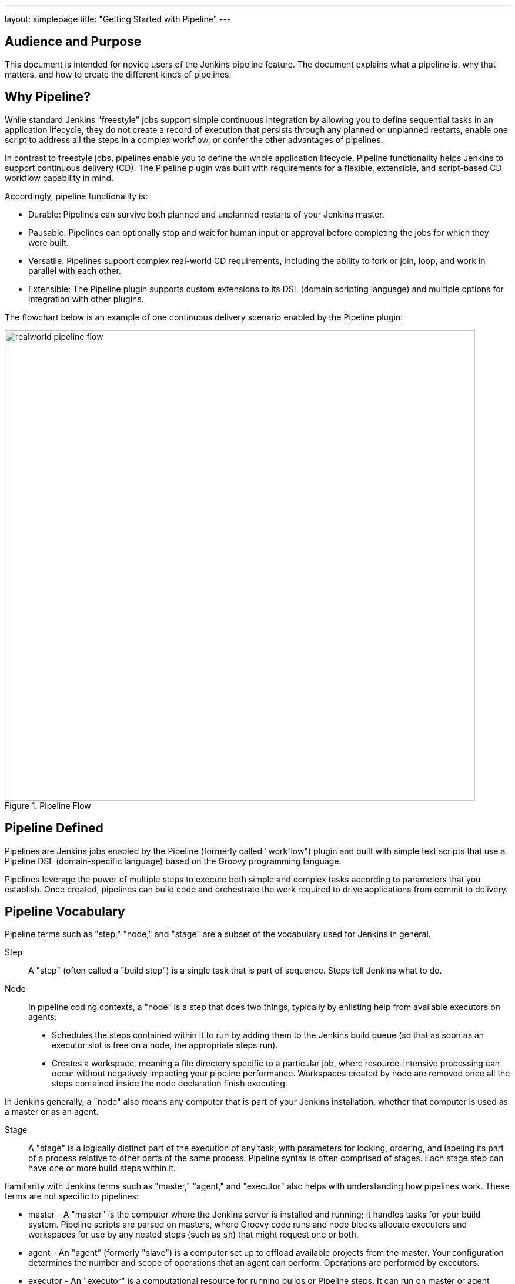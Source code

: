 ---
layout: simplepage
title: "Getting Started with Pipeline"
---

:toc:

== Audience and Purpose

This document is intended for novice users of the Jenkins pipeline feature. The
document explains what a pipeline is, why that matters, and how to create the
different kinds of pipelines.

== Why Pipeline?

While standard Jenkins "freestyle" jobs support simple continuous integration by
allowing you to define sequential tasks in an application lifecycle, they do not
create a record of execution that persists through any planned or unplanned
restarts, enable one script to address all the steps in a complex workflow, or
confer the other advantages of pipelines.

In contrast to freestyle jobs, pipelines enable you to define the whole
application lifecycle.  Pipeline functionality helps Jenkins to support
continuous delivery (CD). The Pipeline plugin was built with requirements for a
flexible, extensible, and script-based CD workflow capability in mind.

Accordingly, pipeline functionality is:

* Durable: Pipelines can survive both planned and unplanned restarts of your Jenkins master.
* Pausable: Pipelines can optionally stop and wait for human input or approval before completing the jobs for which they were built.
* Versatile: Pipelines support complex real-world CD requirements, including the ability to fork or join, loop, and work in parallel with each other.
* Extensible: The Pipeline plugin supports custom extensions to its DSL (domain scripting language) and multiple options for integration with other plugins.


The flowchart below is an example of one continuous delivery scenario enabled by the Pipeline plugin:

image::/images/pipeline/realworld-pipeline-flow.png[title="Pipeline Flow", 800]

== Pipeline Defined

Pipelines are Jenkins jobs enabled by the Pipeline (formerly called "workflow")
plugin and built with simple text scripts that use a Pipeline DSL
(domain-specific language) based on the Groovy programming language.

Pipelines leverage the power of multiple steps to execute both simple and
complex tasks according to parameters that you establish. Once created,
pipelines can build code and orchestrate the work required to drive applications
from commit to delivery.

== Pipeline Vocabulary

Pipeline terms such as "step," "node," and "stage" are a subset of the vocabulary used for Jenkins in general.

Step::
    A "step" (often called a "build step") is a single task that is part of sequence. Steps tell Jenkins what to do.

Node::
    In pipeline coding contexts, a "node" is a step that does two things, typically by enlisting help from available executors on agents:
    * Schedules the steps contained within it to run by adding them to the Jenkins build queue (so that as soon as an executor slot is free on a node, the appropriate steps run).
    * Creates a workspace, meaning a file directory specific to a particular job, where resource-intensive processing can occur without negatively impacting your pipeline performance. Workspaces created by node are removed once all the steps contained inside the node declaration finish executing.

In Jenkins generally, a "node" also means any computer that is part of your Jenkins installation, whether that computer is used as a master or as an agent.

Stage::
    A "stage" is a logically distinct part of the execution of any task, with parameters for locking, ordering, and labeling its part of a process relative to other parts of the same process. Pipeline syntax is often comprised of stages. Each stage step can have one or more build steps within it.

Familiarity with Jenkins  terms such as "master," "agent," and "executor" also helps with understanding how pipelines work. These terms are not specific to pipelines:

* master - A "master" is the computer where the Jenkins server is installed and
  running; it handles tasks for your build system. Pipeline scripts are parsed
  on masters, where Groovy code runs and node blocks allocate executors and
  workspaces for use by any nested steps (such as `sh`) that might request one or both.
* agent - An "agent" (formerly "slave")  is a computer set up to offload
  available projects from the master. Your configuration determines the number
  and scope of operations that an agent can perform. Operations are performed by
  executors.
* executor - An "executor" is a computational resource for running builds or
  Pipeline steps. It can run on master or agent machines, either by itself or in
  parallel with other executors.

== Preparing Jenkins to Run Pipelines

To run pipelines, you need to have a Jenkins instance that is set up with the
appropriate plugins. This requires:

* Jenkins 1.642.3 or later (Jenkins 2.0 is recommended)
* The Pipeline plugin

=== Installing the Pipeline Plugin

The Pipeline plugin is installed in the same way as other Jenkins plugins.
Installing the Pipeline plugin also installs the suite of related plugins on
which it depends:

. Open Jenkins in your web browser.
. On the Manage Jenkins page for your installation, navigate to *Manage Plugins*.
. Find https://wiki.jenkins-ci.org/display/JENKINS/Pipeline+Plugin[Pipeline] from among the plugins listed on the Available tab (You can do this by scrolling through the plugin list or by using "Pipeline" as a term to filter results).
. Select the checkbox for Pipeline plugin.
. Select either *Install without restart* or *Download now and install after restart*.
. Restart Jenkins.

=== Pipeline Plugin Context

The Pipeline plugin works with a suite of related plugins that enhance the
pipeline functionality of your Jenkins setup. The related plugins typically
introduce additional pipeline syntax or visualizations.

For example, the table below, while not comprehensive, describes a few
pipeline-related plugins in terms of their importance to pipeline functionality
(required, recommended, or optional).

To get the basic pipeline functionality, you only need to install the main
Pipeline plugin, but recommended plugins add additional capabilities that you
will probably want.

Optional plugins are mainly useful if you are creating pipelines that are
related to the technologies that they support.


[options="header"]
|=======================
|Plugin Name                     |Description           |Status
|Pipeline (workflow-aggregator)  | Installs the core pipeline engine and its dependent plugins:
Pipeline: API,
Pipeline: Basic Steps,
Pipeline: Durable Task Step,
Pipeline: Execution Support,
Pipeline: Global Shared Library for CPS pipeline,
Pipeline: Groovy CPS Execution,
Pipeline: Job,
Pipeline: SCM Step,
Pipeline: Step API
| required

| Pipeline: Stage View
| Provides a graphical swimlane view of pipeline stage execution, as well as a build history of the stages
| recommended

| Multibranch Pipeline
| Adds "Multibranch Pipeline" item type which allows Jenkins to automatically
build branches that contain a `Jenkinsfile`
| recommended

| GitHub Branch Source
| Adds GitHub Organization Folder item type and adds "GitHub" as a branch source on Multibranch pipelines
| recommended for teams hosting repositories in GitHub

| Bitbucket Branch Source
| Adds Bitbucket Team item type and adds "Bitbucket" as a branch source on Multibranch pipelines
| recommended for teams hosting repositories in Bitbucket; best with Bitbucket Server 4.0 or later.

| Docker Pipeline
| Enables pipeline to build and use Docker containers inside pipeline scripts.
| optional

|=======================


=== More Information

As with any Jenkins plugin, you can install the Pipeline plugin using the Plugin
Manager in a running Jenkins instance. No Pipeline plugin installation is needed for Jenkins 2,
because that release includes built-in support for pipelines.

To explore Pipeline without installing
Jenkins separately or accessing your production system, you can run a
link:https://github.com/jenkinsci/workflow-aggregator-plugin/blob/master/demo/README.md[Docker
demo] of Pipeline functionality.

Pipeline-related plugins are regularly "whitelisted" as compatible with or
designed for Pipeline usage. For more information, see the
link:https://github.com/jenkinsci/pipeline-plugin/blob/master/COMPATIBILITY.md[Plugin
Compatibility With Pipeline] web page.

[NOTE]
====
Several plugins available in the Jenkins ecosystem but not actually
related to the Pipeline feature set described in this guide also use the terms
"pipeline," "DSL," and "Job DSL" in their names. For example:

* Build Pipeline plugin - provides a way to execute Jenkins jobs sequentially
* Build Flow Plugin - introduces a job type that lets you define an orchestration process as a script.
====

== Approaches to Defining Pipeline Script

You can create pipelines in either of the following ways:

* Through script entered in the configuration page of the web interface for your Jenkins instance.
* Through a `Jenkinsfile` that you create with a text editor and then check into your project's source control repository, where it can be accessed when you select the *Pipeline Script from SCM* option while configuring the Pipeline in Jenkins.

== Creating a Simple Pipeline

Initial pipeline usage typically involves the following tasks:

. Downloading and installing the Pipeline plugin (Unless it is already part of your Jenkins installation)
. Creating a Pipeline of a specific type
. Configuring your Pipeline
. Controlling Flow through your Pipeline
. Scaling your Pipeline

To create a simple pipeline from the Jenkins interface, perform the following steps:

. Click *New Item* on your Jenkins home page,  enter a name for your (pipeline) job, select *Pipeline*, and click *OK*.
. In the Script text area of the configuration screen, enter your pipeline script. If you are new to pipeline creation, you might want to start by opening Snippet Generator and selecting the "Hello Word" snippet.
. Check the Use Groovy Sandbox option below the Script text area.
. Click *Save*.
. Click *Build Now* to create the pipeline.
. Click ▾ and select *Console Output* to see the output.


Pipelines are written as Groovy scripts that tell Jenkins what to do when they
are run. Relevant bits of syntax are introduced as needed, so while an
understanding of Groovy is helpful, it is not required to use Pipeline.

If you are a Jenkins administrator (in other words, authorized to approve your
own scripts), sandboxing is optional but efficient, because it lets scripts run
without approval as long as they limit themselves to operations that Jenkins
considers inherently safe.

The following example shows a successful build of a pipeline created with a
one-line script that uses the `echo` step to output the phrase, "Hello from
Pipeline":

[source,groovy]
----
node {
    echo 'Hello from Pipeline'
}
----

----
Started by user anonymous
[Pipeline] echo
Hello from Pipeline
[Pipeline] End of Pipeline
Finished: SUCCESS
----

[NOTE]
====
You can also create complex and multibranch pipelines in the script entry
area of the Jenkins configuration page, but because they contain multiple stages
and the configuration page UI provides limited scripting space, pipeline
creation is more commonly done using an editor of your choice from which scripts
can be loaded into Jenkins using the *Pipeline script from SCM* option.

To use pathnames that include spaces, bracket those pathnames between escaped double quotes using \".
The extra quotation marks ensure that any spaces in pathnames are parsed properly.

====

== Creating Multibranch Pipelines

The *Multibranch Pipeline* project type enables you to configure different jobs
for different branches of the same project. In a multibranch pipeline
configuration, Jenkins automatically discovers, manages, and executes jobs
for multiple source repositories and branches. This eliminates the need for
manual job creation and management, as would otherwise be necessary
when, for example, a developer adds a new feature to an existing
product.

A multibranch pipeline project always includes a 'Jenkinsfile' in its
repository root. Jenkins automatically creates a sub-project for each branch
that it finds in a repository with a `Jenkinsfile`.

Multibranch pipelines use the same version control as the rest of your software
development process. This "pipeline as code" approach has the following
advantages:

* You can modify pipeline code without special editing permissions.
* Finding out who changed what and why no longer depends on whether developers remember to comment their code changes in configuration files.
* Version control makes the history of changes to code readily apparent.

To create a Multibranch Pipeline:

. Click New Item on your Jenkins home page, enter a name for your job, select Multibranch Pipeline, and click OK.
. Configure your SCM source (options include Git, GitHub, Mercurial, Subversion, and Bitbucket), supplying information about the owner, scan credentials, and repository in appropriate fields.
  For example, if you select Git as the branch source, you are prompted for the usual connection information, but then rather than enter a fixed refspec (Git's name for a source/destination pair), you would enter a branch name pattern (Use default settings to look for any branch).
. Configure the other multibranch pipeline options:
 * API endpoint - an alternate API endpoint to use a self-hosted GitHub Enterprise
 * Checkout credentials - alternate credentials to use when checking out the code (cloning)
 * Include branches - a regular expression to specify branches to include
 * Exclude branches - a regular expression to specify branches to exclude; note that this will takes precedence over the contents of include expressions
. Save your configuration.

Jenkins automatically scans the designated repository and creates appropriate branches.

For example (again in Git), if you started with a master branch, and then wanted
to experiment with some changes, and so did `git checkout -b newfeature` and
pushed some commits, Jenkins would automatically detect the new branch in your
repository and create a new sub-project for it. That sub-project would have its
own build history unrelated to the trunk (main line).

If you choose, you can ask for the sub-project to be automatically removed after
its branch is merged with the main line and deleted. To change your Pipeline
script—for example, to add a new Jenkins publisher step corresponding to new
reports that your `Makefile`/`pom.xml`/etc. is creating—you edit the
`Jenkinsfile` in your change. Your Pipeline script is always synchronized with
the rest of the source code you are working on: the `checkout scm` command
checks out the same revision as the script is loaded from.

*Multibranch Pipeline* projects expose the name of the branch being built with
the `BRANCH_NAME` environment variable. In multibranch pipelinss, the `checkout
scm` command checks out the specific commit that the `Jenkinsfile` originated, so
that branch integrity is automatically maintained.

== Loading Pipeline Scripts from SCM

Complex pipelines would be cumbersome to write and maintain if you could only do
that in the text area provided by the Jenkins job configuration page.

Accordingly, you also have the option of writing pipeline scripts (`Jenkinsfile`s)
with the editor that you use in your IDE (integrated development environment) or
SCM system, and then loading those scripts into Jenkins using the *Pipeline
Script from SCM* option enabled by the workflow-scm-step plugin, which is one of
the plugins that the Pipeline plugin depends on and automatically installs.

Loading pipeline scripts from another source using the `checkout scm` command leverages the
idea of "pipeline as code," and lets you maintain that source using version
control and standalone Groovy editors.

To do this, select *Pipeline script from SCM* when defining the pipeline.

With the *Pipeline script from SCM* option selected, you do not enter any Groovy
code in the Jenkins UI; you just indicate by specifying a path where in source
code you want to retrieve the pipeline from. When you update the designated
repository, a new build is triggered, as long as your job is configured with an
SCM polling trigger.

== Writing Pipeline Scripts in the Jenkins UI

Because Pipelines are comprised of text scripts, they can be written (edited) in
the same script creation area of the Jenkins user interface where you create
them:

image::/images/pipeline/pipeline-editor.png[title="Pipeline Editor", 800]

NOTE: You determine which kind of pipeline you want to set up before writing it.

=== Using Snippet Generator

You can use the Snippet Generator tool to create syntax examples for individual
steps with which you might not be familiar, or to add relevant syntax to a step
with a long and complex configuration.

Snippet Generator is dynamically populated with a list of the steps available
for pipeline configuration. Depending on the plugins installed to your Jenkins
environment, you may see more or fewer items in the list exposed by Snippet
Generator.

To add one or more steps from Snippet Generator to your pipeline code:

. Open Snippet Generator
. Scroll to the step you want
. Click that step
. Configure the selected step, if presented with configuration options
. Click *Generate Groovy* to see a Groovy snippet that runs the step as configured
. Optionally select and configure additional steps

image::/images/pipeline/snippet-generator.png[title="Snippet Generator", 800]

When you click *Generate Groovy* after selecting a step, you see the function
name used for that step, the names of any parameters it takes (if they are not
default parameters), and the syntax used by Snippet Generator to create that
step.

You can copy and paste the generated code right into your Pipeline, or use it as
a starting point, perhaps deleting any optional parameters that you do not need.

To access information about steps marked with the help icon (question mark),
click on that icon.

== Basic Groovy Syntax for Pipeline Configuration

You typically add functionality to a new pipeline by performing the following tasks:

* Adding nodes
* Adding more complex logic (usually expressed as stages and steps)

To configure a pipeline you have created through the Jenkins UI, select the
pipeline and click *Configure*.

If you run Jenkins on Linux or another Unix-like operating system with a Git
repository that you want to test, for example, you can do that with syntax like
the following, substituting your own name for "joe-user":


[source, groovy]
----
  node {
     git url: 'https://github.com/joe_user/simple-maven-project-with-tests.git'
     def mvnHome = tool 'M3'
     sh "${mvnHome}/bin/mvn -B verify"
  }
----

In Windows environments, use `bat` in place of `sh` and use backslashes as the
file separator where needed (backslashes need to be escaped inside strings).

For example, rather than:

[source, groovy]
----
sh "${mvnHome}/bin/mvn -B verify"
----

you would use:

[source, groovy]
----
bat "${mvnHome}\\bin\\mvn -B verify"
----

Your Groovy pipeline script can include functions, conditional tests, loops,
try/catch/finally blocks, and so on.

Sample syntax for one node in a Java environment that is using the open source
Maven build automation tool (hence the definition for `mvnHome`) is shown below:

image::/images/pipeline/pipeline-sample.png[title="Pipeline Sample", 800]

Pipeline Sample (graphic) key:

* `def` is a keyword to define a function (you can also give a Java type in
  place of `def` to make it look more like a Java method)
* `=~` is Groovy syntax to match text against a regular expression
* [0] looks up the first match
* [1] looks up the first (…) group within that match
* `readFile` step loads a text file from the workspace and returns its content
  (Note: Do not use `java.io.File` methods, these refer to files on the master
  where Jenkins is running, not files in the current workspace).
* The `writeFile` step saves content to a text file in the workspace
* The `fileExists` step checks whether a file exists without loading it.

The tool step makes sure a tool with the given name is installed on the current
node. The script needs to know where it was installed, so the tool can be run
later. For this, you need a variable.

The `def` keyword in Groovy is the quickest way to define a new variable (with no specific type).

In the sample syntax discussed above, a variable is defined by the following expression:


[source, groovy]
----
def mvnHome = tool 'M3'
----

This ensures that 'M3' is installed somewhere accessible to Jenkins and assigns
the return value of the step (an installation path) to the `mvnHome` variable.

== Advanced Groovy Syntax for Pipeline Configuration

Groovy lets you omit parentheses around function arguments. The named-parameter
syntax is also a shorthand for creating a map, which in Groovy uses the syntax
`[key1: value1, key2: value2]`, so you could write:


[source, groovy]
----
git([url: 'https://github.com/joe_user/simple-maven-project-with-tests.git', branch: 'master'])
----

For convenience, when calling steps taking only one parameter (or only one
mandatory parameter) you can omit the parameter name. For example:


[source, groovy]
----
sh 'echo hello'
----

is really shorthand for:

[source, groovy]
----
sh([script: 'echo hello'])
----

=== Managing the Environment

One way to use tools by default is to add them to your executable path using the
special variable `env` that is defined for all pipelines:


[source, groovy]
----
 node {
  git url: 'https://github.com/joe_user/simple-maven-project-with-tests.git'
  def mvnHome = tool 'M3'
  env.PATH = "${mvnHome}/bin:${env.PATH}"
  sh 'mvn -B verify'
 }
----

* Properties of this variable are environment variables on the current node.
* You can override certain environment variables and the overrides are seen by
  subsequent `sh` steps (or anything else that pays attention to environment variables).
* You can run `mvn` without a fully-qualified path.

Setting a variable such as `PATH` in this way is only safe if you are using a
single agent for this build. Alternatively, you can use the `withEnv` step to
set a variable within a scope:


[source, groovy]
----
 node {
   git url: 'https://github.com/jglick/simple-maven-project-with-tests.git'
   withEnv(["PATH+MAVEN=${tool 'M3'}/bin"]) {
     sh 'mvn -B verify'
   }
 }
----

Jenkins defines some environment variables by default:

*Example:* `env.BUILD_TAG` can be used to get a tag like 'jenkins-projname-1' from
Groovy code, or `$BUILD_TAG` can be used from a `sh` script.  The Snippet Generator
help for the `withEnv` step has additional detail on this topic.

=== Build Parameters

If you configured your pipeline to accept parameters using the *Build with
Parameters* option, those parameters are accessible as Groovy variables of the
same name.

=== Types of Executors

Every Pipeline build runs on a Jenkins master using a *flyweight executor*,
which is an uncounted (because it's a temporary rather than configured) slot. Flyweight executors
require very little computing power. A flyweight executor (sometimes also called
a flyweight task) represents Groovy script, which is idle as it waits for a step to complete.

To highlight the contrast between executor types, some Jenkins documentation calls any regular executor a heavyweight executor.

When you run a `node` step, an executor is allocated on a node, which is usually an agent, as soon as
an appropriate node is available. Avoid placing `input` within a node when you write pipeline syntax, because doing that ties up both the flyweight executor used for input and the regular executor used by the node block, which will not be free for other tasks until input is complete.

The *Build Executor Status* widget on the Jenkins page displays status for both types of executors. If the
one available executor on an agent has been pressed into service by a pipeline build that is paused and
you start a second build of the same pipeline, both builds are shown running on the master, but the
second build displays in the Build Queue until the initial build completes and executors are free to help with further processing.

=== Recording Test Results and Artifacts

If there are any test failures in a given build, you want Jenkins to record
them and then proceed, rather than stopping. If you want it saved, you must
capture the `.jar` that you built. The following sample code for a node shows how
(As previously seen in examples from this guide, Maven is being used as
a build tool):

[source, groovy]
----
 node {
   git url: 'https://github.com/joe_user/simple-maven-project-with-tests.git'
   def mvnHome = tool 'M3'
   sh "${mvnHome}/bin/mvn -B -Dmaven.test.failure.ignore verify"
   step([$class: 'ArtifactArchiver', artifacts: '**/target/*.jar', fingerprint: true])
   step([$class: 'JUnitResultArchiver', testResults: '**/target/surefire-reports/TEST-*.xml'])
 }
----

* If tests fail, the Pipeline is marked unstable (as denoted by a yellow ball in
  the Jenkins UI), and you can browse "Test Result Trend" to see the involved history.
* You should see Last Successful Artifacts on the Pipeline index page.
